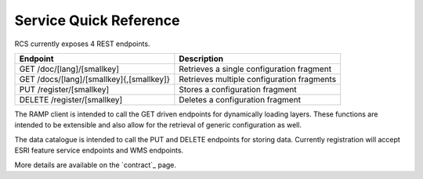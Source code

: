 Service Quick Reference
=======================

RCS currently exposes 4 REST endpoints.

========================================  ==================================================================
Endpoint                                  Description
========================================  ==================================================================
GET /doc/[lang]/[smallkey]                Retrieves a single configuration fragment
GET /docs/[lang]/[smallkey]{,[smallkey]}  Retrieves multiple configuration fragments
PUT /register/[smallkey]                  Stores a configuration fragment
DELETE /register/[smallkey]               Deletes a configuration fragment
========================================  ==================================================================

The RAMP client is intended to call the GET driven endpoints for dynamically
loading layers.  These functions are intended to be extensible and also allow
for the retrieval of generic configuration as well.

The data catalogue is intended to call the PUT and DELETE endpoints for storing
data.  Currently registration will accept ESRI feature service endpoints and WMS
endpoints.

More details are available on the `contract`_ page.
